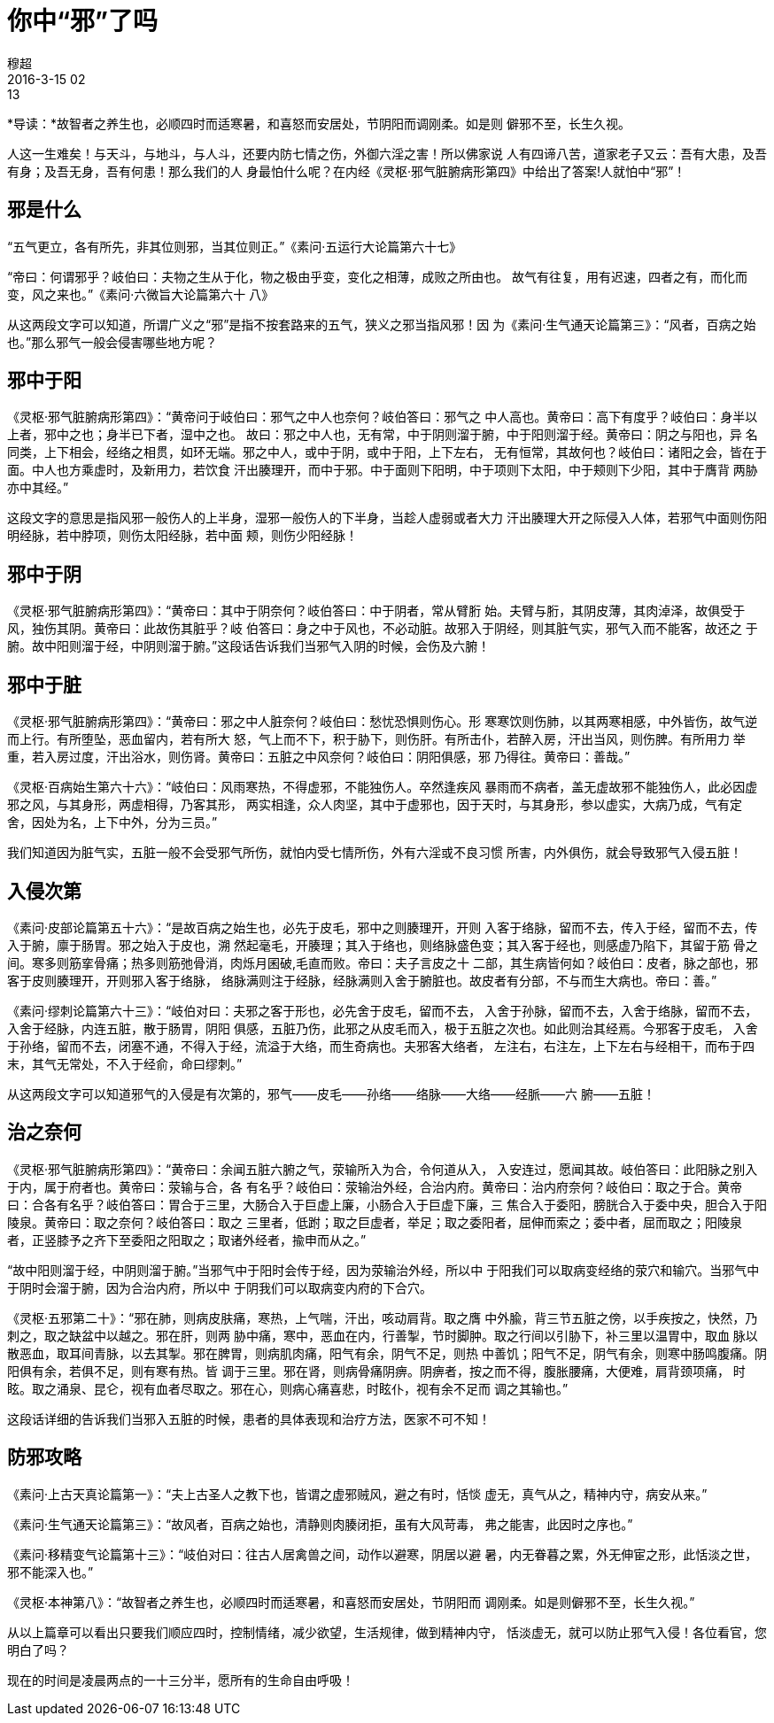 = 你中“邪”了吗
穆超
2016-3-15 02:13

*导读：*故智者之养生也，必顺四时而适寒暑，和喜怒而安居处，节阴阳而调刚柔。如是则
僻邪不至，长生久视。

人这一生难矣！与天斗，与地斗，与人斗，还要内防七情之伤，外御六淫之害！所以佛家说
人有四谛八苦，道家老子又云：吾有大患，及吾有身；及吾无身，吾有何患！那么我们的人
身最怕什么呢？在内经《灵枢·邪气脏腑病形第四》中给出了答案!人就怕中“邪”！

== 邪是什么

“五气更立，各有所先，非其位则邪，当其位则正。”《素问·五运行大论篇第六十七》

“帝曰：何谓邪乎？岐伯曰：夫物之生从于化，物之极由乎变，变化之相薄，成败之所由也。
故气有往复，用有迟速，四者之有，而化而变，风之来也。”《素问·六微旨大论篇第六十
八》

从这两段文字可以知道，所谓广义之“邪”是指不按套路来的五气，狭义之邪当指风邪！因
为《素问·生气通天论篇第三》：“风者，百病之始也。”那么邪气一般会侵害哪些地方呢？

== 邪中于阳

《灵枢·邪气脏腑病形第四》：“黄帝问于岐伯曰：邪气之中人也奈何？岐伯答曰：邪气之
中人高也。黄帝曰：高下有度乎？岐伯曰：身半以上者，邪中之也；身半已下者，湿中之也。
故曰：邪之中人也，无有常，中于阴则溜于腑，中于阳则溜于经。黄帝曰：阴之与阳也，异
名同类，上下相会，经络之相贯，如环无端。邪之中人，或中于阴，或中于阳，上下左右，
无有恒常，其故何也？岐伯曰：诸阳之会，皆在于面。中人也方乘虚时，及新用力，若饮食
汗出腠理开，而中于邪。中于面则下阳明，中于项则下太阳，中于颊则下少阳，其中于膺背
两胁亦中其经。”

这段文字的意思是指风邪一般伤人的上半身，湿邪一般伤人的下半身，当趁人虚弱或者大力
汗出腠理大开之际侵入人体，若邪气中面则伤阳明经脉，若中脖项，则伤太阳经脉，若中面
颊，则伤少阳经脉！

== 邪中于阴

《灵枢·邪气脏腑病形第四》：“黄帝曰：其中于阴奈何？岐伯答曰：中于阴者，常从臂胻
始。夫臂与胻，其阴皮薄，其肉淖泽，故俱受于风，独伤其阴。黄帝曰：此故伤其脏乎？岐
伯答曰：身之中于风也，不必动脏。故邪入于阴经，则其脏气实，邪气入而不能客，故还之
于腑。故中阳则溜于经，中阴则溜于腑。”这段话告诉我们当邪气入阴的时候，会伤及六腑！

== 邪中于脏

《灵枢·邪气脏腑病形第四》：“黄帝曰：邪之中人脏奈何？岐伯曰：愁忧恐惧则伤心。形
寒寒饮则伤肺，以其两寒相感，中外皆伤，故气逆而上行。有所堕坠，恶血留内，若有所大
怒，气上而不下，积于胁下，则伤肝。有所击仆，若醉入房，汗出当风，则伤脾。有所用力
举重，若入房过度，汗出浴水，则伤肾。黄帝曰：五脏之中风奈何？岐伯曰：阴阳俱感，邪
乃得往。黄帝曰：善哉。”

《灵枢·百病始生第六十六》：“岐伯曰：风雨寒热，不得虚邪，不能独伤人。卒然逢疾风
暴雨而不病者，盖无虚故邪不能独伤人，此必因虚邪之风，与其身形，两虚相得，乃客其形，
两实相逢，众人肉坚，其中于虚邪也，因于天时，与其身形，参以虚实，大病乃成，气有定
舍，因处为名，上下中外，分为三员。”

我们知道因为脏气实，五脏一般不会受邪气所伤，就怕内受七情所伤，外有六淫或不良习惯
所害，内外俱伤，就会导致邪气入侵五脏！

== 入侵次第

《素问·皮部论篇第五十六》：“是故百病之始生也，必先于皮毛，邪中之则腠理开，开则
入客于络脉，留而不去，传入于经，留而不去，传入于腑，廪于肠胃。邪之始入于皮也，溯
然起毫毛，开腠理；其入于络也，则络脉盛色变；其入客于经也，则感虚乃陷下，其留于筋
骨之间。寒多则筋挛骨痛；热多则筋弛骨消，肉烁月囷破,毛直而败。帝曰：夫子言皮之十
二部，其生病皆何如？岐伯曰：皮者，脉之部也，邪客于皮则腠理开，开则邪入客于络脉，
络脉满则注于经脉，经脉满则入舍于腑脏也。故皮者有分部，不与而生大病也。帝曰：善。”

《素问·缪刺论篇第六十三》：“岐伯对曰：夫邪之客于形也，必先舍于皮毛，留而不去，
入舍于孙脉，留而不去，入舍于络脉，留而不去，入舍于经脉，内连五脏，散于肠胃，阴阳
俱感，五脏乃伤，此邪之从皮毛而入，极于五脏之次也。如此则治其经焉。今邪客于皮毛，
入舍于孙络，留而不去，闭塞不通，不得入于经，流溢于大络，而生奇病也。夫邪客大络者，
左注右，右注左，上下左右与经相干，而布于四末，其气无常处，不入于经俞，命曰缪刺。”

从这两段文字可以知道邪气的入侵是有次第的，邪气——皮毛——孙络——络脉——大络——经脈——六
腑——五脏！

== 治之奈何

《灵枢·邪气脏腑病形第四》：“黄帝曰：余闻五脏六腑之气，荥输所入为合，令何道从入，
入安连过，愿闻其故。岐伯答曰：此阳脉之别入于内，属于府者也。黄帝曰：荥输与合，各
有名乎？岐伯曰：荥输治外经，合治内府。黄帝曰：治内府奈何？岐伯曰：取之于合。黄帝
曰：合各有名乎？岐伯答曰：胃合于三里，大肠合入于巨虚上廉，小肠合入于巨虚下廉，三
焦合入于委阳，膀胱合入于委中央，胆合入于阳陵泉。黄帝曰：取之奈何？岐伯答曰：取之
三里者，低跗；取之巨虚者，举足；取之委阳者，屈伸而索之；委中者，屈而取之；阳陵泉
者，正竖膝予之齐下至委阳之阳取之；取诸外经者，揄申而从之。”

“故中阳则溜于经，中阴则溜于腑。”当邪气中于阳时会传于经，因为荥输治外经，所以中
于阳我们可以取病变经络的荥穴和输穴。当邪气中于阴时会溜于腑，因为合治内府，所以中
于阴我们可以取病变内府的下合穴。

《灵枢·五邪第二十》：“邪在肺，则病皮肤痛，寒热，上气喘，汗出，咳动肩背。取之膺
中外腧，背三节五脏之傍，以手疾按之，快然，乃刺之，取之缺盆中以越之。邪在肝，则两
胁中痛，寒中，恶血在内，行善掣，节时脚肿。取之行间以引胁下，补三里以温胃中，取血
脉以散恶血，取耳间青脉，以去其掣。邪在脾胃，则病肌肉痛，阳气有余，阴气不足，则热
中善饥；阳气不足，阴气有余，则寒中肠鸣腹痛。阴阳俱有余，若俱不足，则有寒有热。皆
调于三里。邪在肾，则病骨痛阴痹。阴痹者，按之而不得，腹胀腰痛，大便难，肩背颈项痛，
时眩。取之涌泉、昆仑，视有血者尽取之。邪在心，则病心痛喜悲，时眩仆，视有余不足而
调之其输也。”

这段话详细的告诉我们当邪入五脏的时候，患者的具体表现和治疗方法，医家不可不知！

== 防邪攻略

《素问·上古天真论篇第一》：“夫上古圣人之教下也，皆谓之虚邪贼风，避之有时，恬惔
虚无，真气从之，精神内守，病安从来。”

《素问·生气通天论篇第三》：“故风者，百病之始也，清静则肉腠闭拒，虽有大风苛毒，
弗之能害，此因时之序也。”

《素问·移精变气论篇第十三》：“岐伯对曰：往古人居禽兽之间，动作以避寒，阴居以避
暑，内无眷暮之累，外无伸宦之形，此恬淡之世，邪不能深入也。”

《灵枢·本神第八》：“故智者之养生也，必顺四时而适寒暑，和喜怒而安居处，节阴阳而
调刚柔。如是则僻邪不至，长生久视。”

从以上篇章可以看出只要我们顺应四时，控制情绪，减少欲望，生活规律，做到精神内守，
恬淡虚无，就可以防止邪气入侵！各位看官，您明白了吗？

现在的时间是凌晨两点的一十三分半，愿所有的生命自由呼吸！
